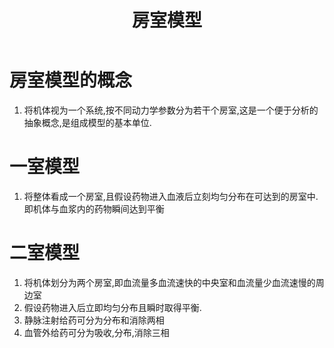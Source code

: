 #+title: 房室模型
#+HUGO_BASE_DIR: ~/Org/www/

*  房室模型的概念
1. 将机体视为一个系统,按不同动力学参数分为若干个房室,这是一个便于分析的抽象概念,是组成模型的基本单位.

* 一室模型
1. 将整体看成一个房室,且假设药物进入血液后立刻均匀分布在可达到的房室中.即机体与血浆内的药物瞬间达到平衡

* 二室模型
1. 将机体划分为两个房室,即血流量多血流速快的中央室和血流量少血流速慢的周边室
2. 假设药物进入后立即均匀分布且瞬时取得平衡.
3. 静脉注射给药可分为分布和消除两相
4. 血管外给药可分为吸收,分布,消除三相

